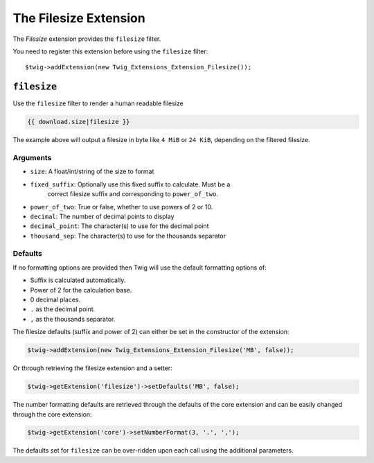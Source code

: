 The Filesize Extension
======================

The *Filesize* extension provides the ``filesize`` filter.

You need to register this extension before using the ``filesize`` filter::

    $twig->addExtension(new Twig_Extensions_Extension_Filesize());

``filesize``
------------

Use the ``filesize`` filter to render a human readable filesize

.. code-block:: jinja

    {{ download.size|filesize }}

The example above will output a filesize in byte like ``4 MiB``  or ``24 KiB``,
depending on the filtered filesize.

Arguments
~~~~~~~~~

* ``size``: A float/int/string of the size to format

* ``fixed_suffix``: Optionally use this fixed suffix to calculate. Must be a
    correct filesize suffix and corresponding to ``power_of_two``.

* ``power_of_two``: True or false, whether to use powers of 2 or 10.

* ``decimal``: The number of decimal points to display

* ``decimal_point``: The character(s) to use for the decimal point

* ``thousand_sep``: The character(s) to use for the thousands separator

Defaults
~~~~~~~~

If no formatting options are provided then Twig will use the default formatting
options of:

* Suffix is calculated automatically.
* Power of 2 for the calculation base.
* 0 decimal places.
* ``.`` as the decimal point.
* ``,`` as the thousands separator.

The filesize defaults (suffix and power of 2) can either be set in the
constructor of the extension:

.. code-block:: php

    $twig->addExtension(new Twig_Extensions_Extension_Filesize('MB', false));

Or through retrieving the filesize extension and a setter:

.. code-block:: php

    $twig->getExtension('filesize')->setDefaults('MB', false);

The number formatting defaults are retrieved through the defaults of the core
extension and can be easily changed through the core extension:

.. code-block:: php

    $twig->getExtension('core')->setNumberFormat(3, '.', ',');

The defaults set for ``filesize`` can be over-ridden upon each call using the
additional parameters.

